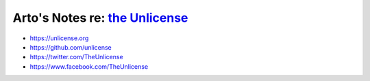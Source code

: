 ****************************************************************************
Arto's Notes re: `the Unlicense <https://en.wikipedia.org/wiki/Unlicense>`__
****************************************************************************

* https://unlicense.org
* https://github.com/unlicense
* https://twitter.com/TheUnlicense
* https://www.facebook.com/TheUnlicense
